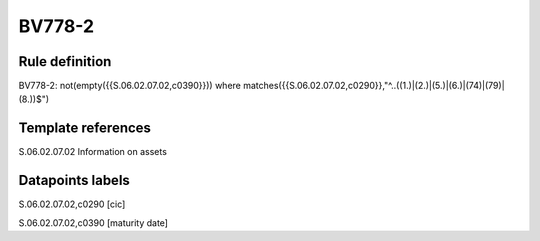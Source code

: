 =======
BV778-2
=======

Rule definition
---------------

BV778-2: not(empty({{S.06.02.07.02,c0390}}))  where matches({{S.06.02.07.02,c0290}},"^..((1.)|(2.)|(5.)|(6.)|(74)|(79)|(8.))$")


Template references
-------------------

S.06.02.07.02 Information on assets


Datapoints labels
-----------------

S.06.02.07.02,c0290 [cic]

S.06.02.07.02,c0390 [maturity date]



